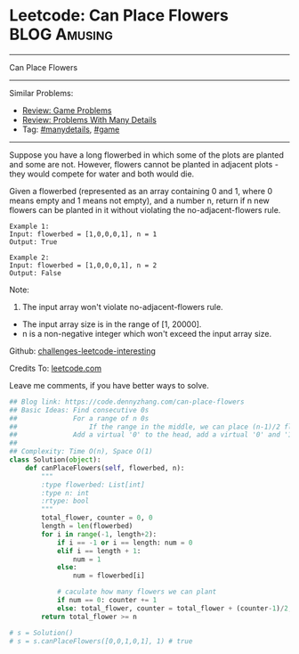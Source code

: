 * Leetcode: Can Place Flowers                                  :BLOG:Amusing:
#+STARTUP: showeverything
#+OPTIONS: toc:nil \n:t ^:nil creator:nil d:nil
:PROPERTIES:
:type:     game, manydetails
:END:
---------------------------------------------------------------------
Can Place Flowers
---------------------------------------------------------------------
Similar Problems:
- [[https://code.dennyzhang.com/review-game][Review: Game Problems]]
- [[https://code.dennyzhang.com/review-manydetails][Review: Problems With Many Details]]
- Tag: [[https://code.dennyzhang.com/tag/manydetails][#manydetails]], [[https://code.dennyzhang.com/tag/game][#game]]
---------------------------------------------------------------------
Suppose you have a long flowerbed in which some of the plots are planted and some are not. However, flowers cannot be planted in adjacent plots - they would compete for water and both would die.

Given a flowerbed (represented as an array containing 0 and 1, where 0 means empty and 1 means not empty), and a number n, return if n new flowers can be planted in it without violating the no-adjacent-flowers rule.

#+BEGIN_EXAMPLE
Example 1:
Input: flowerbed = [1,0,0,0,1], n = 1
Output: True
#+END_EXAMPLE

#+BEGIN_EXAMPLE
Example 2:
Input: flowerbed = [1,0,0,0,1], n = 2
Output: False
#+END_EXAMPLE

Note:
1. The input array won't violate no-adjacent-flowers rule.
- The input array size is in the range of [1, 20000].
- n is a non-negative integer which won't exceed the input array size.

Github: [[url-external:https://github.com/DennyZhang/challenges-leetcode-interesting/tree/master/can-place-flowers][challenges-leetcode-interesting]]

Credits To: [[url-external:https://leetcode.com/problems/can-place-flowers/description/][leetcode.com]]

Leave me comments, if you have better ways to solve.

#+BEGIN_SRC python
## Blog link: https://code.dennyzhang.com/can-place-flowers
## Basic Ideas: Find consecutive 0s
##              For a range of n 0s
##                  If the range in the middle, we can place (n-1)/2 flowers
##              Add a virtual '0' to the head, add a virtual '0' and '1' to the end
##
## Complexity: Time O(n), Space O(1)
class Solution(object):
    def canPlaceFlowers(self, flowerbed, n):
        """
        :type flowerbed: List[int]
        :type n: int
        :rtype: bool
        """
        total_flower, counter = 0, 0
        length = len(flowerbed)
        for i in range(-1, length+2):
            if i == -1 or i == length: num = 0
            elif i == length + 1:
                num = 1
            else:
                num = flowerbed[i]
            
            # caculate how many flowers we can plant
            if num == 0: counter += 1
            else: total_flower, counter = total_flower + (counter-1)/2, 0
        return total_flower >= n

# s = Solution()
# s = s.canPlaceFlowers([0,0,1,0,1], 1) # true
#+END_SRC
